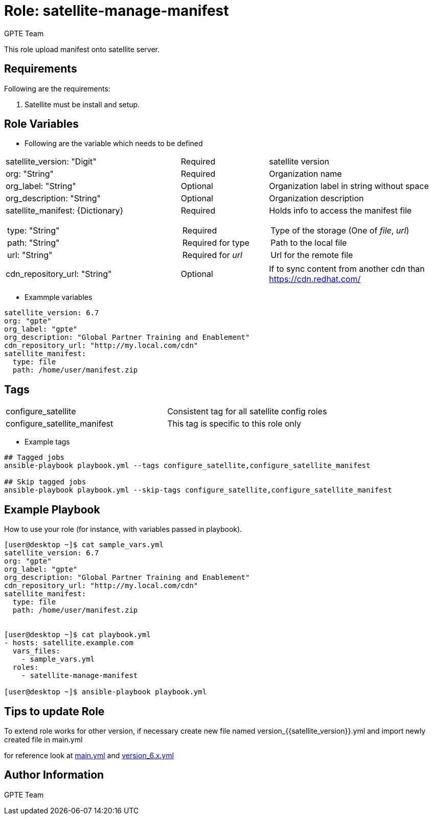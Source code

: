 :role: satellite-manage-manifest
:author: GPTE Team
:tag1: configure_satellite
:tag2: configure_satellite_manifest
:main_file: tasks/main.yml
:version_file: tasks/version_6.x.yml

Role: {role}
============

This role upload manifest onto satellite server.

Requirements
------------

Following are the requirements:

. Satellite must be install and setup.


Role Variables
--------------

* Following are the variable which needs to be defined

[cols="4a,2a,4a"]
|===
|satellite_version: "Digit" |Required |satellite version
|org: "String" |Required |Organization name
|org_label: "String" |Optional | Organization label in string without space
|org_description: "String" |Optional | Organization description
|satellite_manifest: {Dictionary}
[cols="1"]
!===
!type: "String"
!path: "String"
!url: "String"
!===
|Required
[cols="1"]
!===
!Required
!Required for type
!Required for 'url'
!===
|Holds info to access the manifest file
[cols="1"]
!===
! Type of the storage (One of 'file', 'url')
! Path to the local file
! Url for the remote file
!===
|cdn_repository_url: "String"|Optional | If to sync content from another cdn than https://cdn.redhat.com/
|===


* Exammple variables

[source=text]
----
satellite_version: 6.7
org: "gpte"
org_label: "gpte"
org_description: "Global Partner Training and Enablement"
cdn_repository_url: "http://my.local.com/cdn"
satellite_manifest:
  type: file
  path: /home/user/manifest.zip
----

Tags
---

|===
|{tag1} |Consistent tag for all satellite config roles
|{tag2} |This tag is specific to this role only
|===

* Example tags

----
## Tagged jobs
ansible-playbook playbook.yml --tags configure_satellite,configure_satellite_manifest

## Skip tagged jobs
ansible-playbook playbook.yml --skip-tags configure_satellite,configure_satellite_manifest
----

Example Playbook
----------------

How to use your role (for instance, with variables passed in playbook).

[source=text]
----
[user@desktop ~]$ cat sample_vars.yml
satellite_version: 6.7
org: "gpte"
org_label: "gpte"
org_description: "Global Partner Training and Enablement"
cdn_repository_url: "http://my.local.com/cdn"
satellite_manifest:
  type: file
  path: /home/user/manifest.zip


[user@desktop ~]$ cat playbook.yml
- hosts: satellite.example.com
  vars_files:
    - sample_vars.yml
  roles:
    - satellite-manage-manifest

[user@desktop ~]$ ansible-playbook playbook.yml
----

Tips to update Role
------------------

To extend role works for other version, if necessary create new file named  version_{{satellite_version}}.yml and import newly created file in main.yml

for reference look at link:{main_file}[main.yml] and link:{version_file}[version_6.x.yml]


Author Information
------------------

{author}
